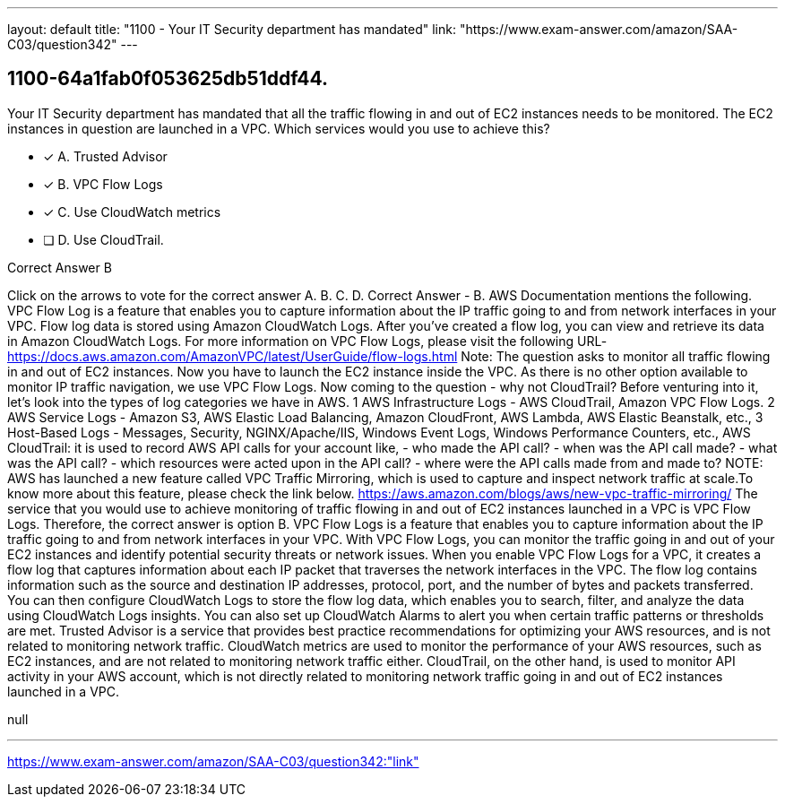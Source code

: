 ---
layout: default 
title: "1100 - Your IT Security department has mandated"
link: "https://www.exam-answer.com/amazon/SAA-C03/question342"
---


[.question]
== 1100-64a1fab0f053625db51ddf44.


****

[.query]
--
Your IT Security department has mandated that all the traffic flowing in and out of EC2 instances needs to be monitored.
The EC2 instances in question are launched in a VPC.
Which services would you use to achieve this?


--

[.list]
--
* [*] A. Trusted Advisor
* [*] B. VPC Flow Logs
* [*] C. Use CloudWatch metrics
* [ ] D. Use CloudTrail.

--
****

[.answer]
Correct Answer  B

[.explanation]
--
Click on the arrows to vote for the correct answer
A.
B.
C.
D.
Correct Answer - B.
AWS Documentation mentions the following.
VPC Flow Log is a feature that enables you to capture information about the IP traffic going to and from network interfaces in your VPC.
Flow log data is stored using Amazon CloudWatch Logs.
After you've created a flow log, you can view and retrieve its data in Amazon CloudWatch Logs.
For more information on VPC Flow Logs, please visit the following URL-
https://docs.aws.amazon.com/AmazonVPC/latest/UserGuide/flow-logs.html
Note:
The question asks to monitor all traffic flowing in and out of EC2 instances.
Now you have to launch the EC2 instance inside the VPC.
As there is no other option available to monitor IP traffic navigation, we use VPC Flow Logs.
Now coming to the question - why not CloudTrail?
Before venturing into it, let's look into the types of log categories we have in AWS.
1
AWS Infrastructure Logs - AWS CloudTrail, Amazon VPC Flow Logs.
2
AWS Service Logs - Amazon S3, AWS Elastic Load Balancing, Amazon CloudFront, AWS Lambda, AWS Elastic Beanstalk, etc.,
3
Host-Based Logs - Messages, Security, NGINX/Apache/IIS, Windows Event Logs, Windows Performance Counters, etc.,
AWS CloudTrail: it is used to record AWS API calls for your account like,
- who made the API call?
- when was the API call made?
- what was the API call?
- which resources were acted upon in the API call?
- where were the API calls made from and made to?
NOTE:
AWS has launched a new feature called VPC Traffic Mirroring, which is used to capture and inspect network traffic at scale.To know more about this feature, please check the link below.
https://aws.amazon.com/blogs/aws/new-vpc-traffic-mirroring/
The service that you would use to achieve monitoring of traffic flowing in and out of EC2 instances launched in a VPC is VPC Flow Logs. Therefore, the correct answer is option B.
VPC Flow Logs is a feature that enables you to capture information about the IP traffic going to and from network interfaces in your VPC. With VPC Flow Logs, you can monitor the traffic going in and out of your EC2 instances and identify potential security threats or network issues.
When you enable VPC Flow Logs for a VPC, it creates a flow log that captures information about each IP packet that traverses the network interfaces in the VPC. The flow log contains information such as the source and destination IP addresses, protocol, port, and the number of bytes and packets transferred.
You can then configure CloudWatch Logs to store the flow log data, which enables you to search, filter, and analyze the data using CloudWatch Logs insights. You can also set up CloudWatch Alarms to alert you when certain traffic patterns or thresholds are met.
Trusted Advisor is a service that provides best practice recommendations for optimizing your AWS resources, and is not related to monitoring network traffic. CloudWatch metrics are used to monitor the performance of your AWS resources, such as EC2 instances, and are not related to monitoring network traffic either. CloudTrail, on the other hand, is used to monitor API activity in your AWS account, which is not directly related to monitoring network traffic going in and out of EC2 instances launched in a VPC.
--

[.ka]
null

'''



https://www.exam-answer.com/amazon/SAA-C03/question342:"link"


